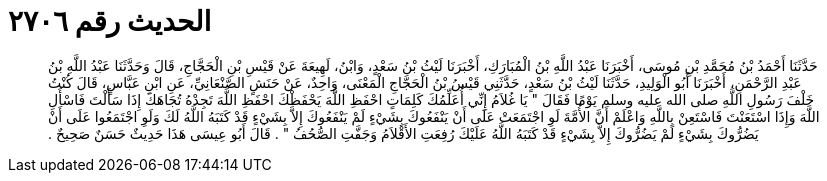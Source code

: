 
= الحديث رقم ٢٧٠٦

[quote.hadith]
حَدَّثَنَا أَحْمَدُ بْنُ مُحَمَّدِ بْنِ مُوسَى، أَخْبَرَنَا عَبْدُ اللَّهِ بْنُ الْمُبَارَكِ، أَخْبَرَنَا لَيْثُ بْنُ سَعْدٍ، وَابْنُ، لَهِيعَةَ عَنْ قَيْسِ بْنِ الْحَجَّاجِ، قَالَ وَحَدَّثَنَا عَبْدُ اللَّهِ بْنُ عَبْدِ الرَّحْمَنِ، أَخْبَرَنَا أَبُو الْوَلِيدِ، حَدَّثَنَا لَيْثُ بْنُ سَعْدٍ، حَدَّثَنِي قَيْسُ بْنُ الْحَجَّاجِ الْمَعْنَى، وَاحِدٌ، عَنْ حَنَشٍ الصَّنْعَانِيِّ، عَنِ ابْنِ عَبَّاسٍ، قَالَ كُنْتُ خَلْفَ رَسُولِ اللَّهِ صلى الله عليه وسلم يَوْمًا فَقَالَ ‏"‏ يَا غُلاَمُ إِنِّي أُعَلِّمُكَ كَلِمَاتٍ احْفَظِ اللَّهَ يَحْفَظْكَ احْفَظِ اللَّهَ تَجِدْهُ تُجَاهَكَ إِذَا سَأَلْتَ فَاسْأَلِ اللَّهَ وَإِذَا اسْتَعَنْتَ فَاسْتَعِنْ بِاللَّهِ وَاعْلَمْ أَنَّ الأُمَّةَ لَوِ اجْتَمَعَتْ عَلَى أَنْ يَنْفَعُوكَ بِشَيْءٍ لَمْ يَنْفَعُوكَ إِلاَّ بِشَيْءٍ قَدْ كَتَبَهُ اللَّهُ لَكَ وَلَوِ اجْتَمَعُوا عَلَى أَنْ يَضُرُّوكَ بِشَيْءٍ لَمْ يَضُرُّوكَ إِلاَّ بِشَيْءٍ قَدْ كَتَبَهُ اللَّهُ عَلَيْكَ رُفِعَتِ الأَقْلاَمُ وَجَفَّتِ الصُّحُفُ ‏"‏ ‏.‏ قَالَ أَبُو عِيسَى هَذَا حَدِيثٌ حَسَنٌ صَحِيحٌ ‏.‏